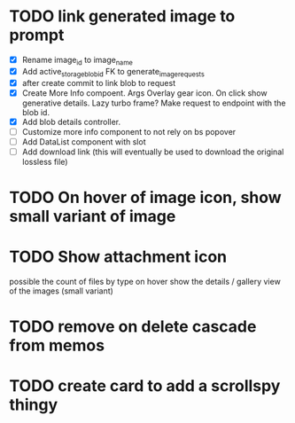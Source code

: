:PROPERTIES:
:CATEGORY: tmp
:END:

* TODO link generated image to prompt
  - [X] Rename image_id to image_name
  - [X] Add active_storage_blob_id FK to generate_image_requests
  - [X] after create commit to link blob to request
  - [X] Create More Info compoent. Args
    Overlay gear icon. On click show generative details. Lazy turbo frame? Make request to endpoint with the blob id.
  - [X] Add blob details controller.
  - [ ] Customize more info component to not rely on bs popover
  - [ ] Add DataList component with slot
  - [ ] Add download link (this will eventually be used to download the original lossless file)
* TODO On hover of image icon, show small variant of image
* TODO Show attachment icon
  possible the count of files by type
  on hover show the details / gallery view of the images (small variant)
* TODO remove on delete cascade from memos
* TODO create card to add a scrollspy thingy
